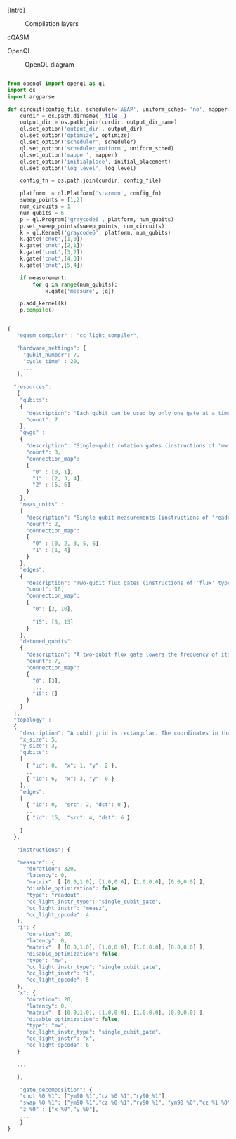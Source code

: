 
[Intro]


#+caption: Compilation layers
#+NAME: fig:compilation_layers
#+ATTR_LATEX: :width \textwidth
[[file:figures/layers.png]]


****** cQASM

# Common QASM (cQASM) aims to abstract away qubit technology details
# and guarantee the interoperability between all the quantum
# compilation and simulation tools supporting this standard. Our
# vision is to enable an extensive quantum computing toolbox
# shared by all the quantum computing community.


****** OpenQL

# Intro (what is OpenQL, advantages, abilities, ...)

#+caption: OpenQL diagram
#+NAME: fig:openql
#+ATTR_LATEX: :width 0.9\textwidth
[[file:figures/openql.png]]

#+BEGIN_EXPORT latex
\begin{figure}
\centering
\begin{minipage}{\textwidth}
#+END_EXPORT

     #+BEGIN_SRC python

from openql import openql as ql
import os
import argparse

def circuit(config_file, scheduler='ASAP', uniform_sched= 'no', mapper='base', initial_placement='no', output_dir_name='test_output', optimize='no', measurement=True, log_level='LOG_WARNING'):
    curdir = os.path.dirname(__file__)
    output_dir = os.path.join(curdir, output_dir_name)
    ql.set_option('output_dir', output_dir)
    ql.set_option('optimize', optimize)
    ql.set_option('scheduler', scheduler)
    ql.set_option('scheduler_uniform', uniform_sched)
    ql.set_option('mapper', mapper)
    ql.set_option('initialplace', initial_placement)
    ql.set_option('log_level', log_level)

    config_fn = os.path.join(curdir, config_file)

    platform  = ql.Platform('starmon', config_fn)
    sweep_points = [1,2]
    num_circuits = 1
    num_qubits = 6
    p = ql.Program('graycode6', platform, num_qubits)
    p.set_sweep_points(sweep_points, num_circuits)
    k = ql.Kernel('graycode6', platform, num_qubits)
    k.gate('cnot',[1,0])
    k.gate('cnot',[2,1])
    k.gate('cnot',[3,2])
    k.gate('cnot',[4,3])
    k.gate('cnot',[5,4])

    if measurement:
        for q in range(num_qubits):
            k.gate('measure', [q])

    p.add_kernel(k)
    p.compile()
     
     #+END_SRC

#+BEGIN_EXPORT latex
\caption{OpenQL description in python code describing the Gray code algorithm.}
\label{code:openql_gray_code}
\end{minipage}
\end{figure}
#+END_EXPORT

#+BEGIN_EXPORT latex
\begin{figure}
\centering
\begin{minipage}{\textwidth}
#+END_EXPORT

     #+BEGIN_SRC js

{
   "eqasm_compiler" : "cc_light_compiler",

   "hardware_settings": {
	 "qubit_number": 7,
	 "cycle_time" : 20,  
     ...
   },

  "resources":
   {
    "qubits":
    {
      "description": "Each qubit can be used by only one gate at a time. There are 'count' qubits.",
      "count": 7
    },
    "qwgs" :
    {
      "description": "Single-qubit rotation gates (instructions of 'mw' type) are controlled by qwgs.  Each qwg controls a private set of qubits.  A qwg can control multiple qubits at the same time, but only when they perform the same gate and started at the same time. There are 'count' qwgs. For each qwg it is described which set of qubits it controls.",
      "count": 3,
      "connection_map":
      {
        "0" : [0, 1],
        "1" : [2, 3, 4],
        "2" : [5, 6]
      }
    },
    "meas_units" :
    {
      "description": "Single-qubit measurements (instructions of 'readout' type) are controlled by measurement units.  Each one controls a private set of qubits.  A measurement unit can control multiple qubits at the same time, but only when they started at the same time. There are 'count' measurement units. For each measurement unit it is described which set of qubits it controls.",
      "count": 2,
      "connection_map":
      {
        "0" : [0, 2, 3, 5, 6],
        "1" : [1, 4]
      }
    },
    "edges":
    {
      "description": "Two-qubit flux gates (instructions of 'flux' type) are controlled by qubit-selective frequency detuning.  Frequency-detuning may cause neighbor qubits (qubits connected by an edge) to inadvertently engage in a two-qubit flux gate as well. This happens when two connected qubits are both executing a two-qubit flux gate. Therefore, for each edge executing a two-qubit gate, certain other edges should not execute a two-qubit gate. There are 'count' edges. For each edge it is described which set of other edges cannot execute a two-qubit gate in parallel.",
      "count": 16,
      "connection_map":
      {
        "0": [2, 10], 
        ...
        "15": [5, 13]
      }
    },
    "detuned_qubits":
    {
      "description": "A two-qubit flux gate lowers the frequency of its source qubit to get near the frequency of its target qubit.  Any two qubits which have near frequencies execute a two-qubit flux gate.  To prevent any neighbor qubit of the source qubit that has the same frequency as the target qubit to interact as well, those neighbors must have their frequency detuned (lowered out of the way).  A detuned qubit cannot execute a single-qubit rotation (an instruction of 'mw' type).  An edge is a pair of qubits which can execute a two-qubit flux gate.  There are 'count' qubits. For each edge it is described, when executing a two-qubit gate for it, which set of qubits it detunes.",
      "count": 7,
      "connection_map":
      {
        "0": [3],
        ...
        "15": []
      }
    }
  },
  "topology" : 
  {
    "description": "A qubit grid is rectangular. The coordinates in the X direction are 0 to x_size-1. In the Y direction they are 0 to y_size-1. In the grid real qubits are placed. Each qubit has an id (its index, used above in the resource descriptions, and used below as operands to gates), an x and a y coordinate. Qubits are connected in directed pairs, called edges. Each edge has an id (its index, used above in the resource descriptions), a source qubit and a destination qubit.",
    "x_size": 5,
    "y_size": 3,
    "qubits": 
    [ 
      { "id": 0,  "x": 1, "y": 2 },
      ...
      { "id": 6,  "x": 3, "y": 0 }
    ],
    "edges": 
    [
      { "id": 0,  "src": 2, "dst": 0 },
      ...
      { "id": 15,  "src": 4, "dst": 6 }

    ]
  },

   "instructions": {

   "measure": {
      "duration": 320,
      "latency": 0,
      "matrix": [ [0.0,1.0], [1.0,0.0], [1.0,0.0], [0.0,0.0] ],
      "disable_optimization": false,
      "type": "readout",
      "cc_light_instr_type": "single_qubit_gate",
      "cc_light_instr": "measz",
      "cc_light_opcode": 4
   },
   "i": {
      "duration": 20,
      "latency": 0,
      "matrix": [ [0.0,1.0], [1.0,0.0], [1.0,0.0], [0.0,0.0] ],
      "disable_optimization": false,
      "type": "mw",
      "cc_light_instr_type": "single_qubit_gate",
      "cc_light_instr": "i",
      "cc_light_opcode": 5
   },
   "x": {
      "duration": 20,
      "latency": 0,
      "matrix": [ [0.0,1.0], [1.0,0.0], [1.0,0.0], [0.0,0.0] ],
      "disable_optimization": false,
      "type": "mw",
      "cc_light_instr_type": "single_qubit_gate",
      "cc_light_instr": "x",
      "cc_light_opcode": 6
   }

   ...

   },
    
    "gate_decomposition": {
	"cnot %0 %1": ["ym90 %1","cz %0 %1","ry90 %1"],
	"swap %0 %1": ["ym90 %1","cz %0 %1","ry90 %1", "ym90 %0","cz %1 %0","ry90 %0", "ym90 %1","cz %0 %1","ry90 %1"],
	"z %0" : ["x %0","y %0"],
    ...
    }
}

     
     #+END_SRC

#+BEGIN_EXPORT latex
\caption{JSON code that describe a quantum device characteristics and constrains}
\label{code:json_sc7}
\end{minipage}
\end{figure}
#+END_EXPORT

